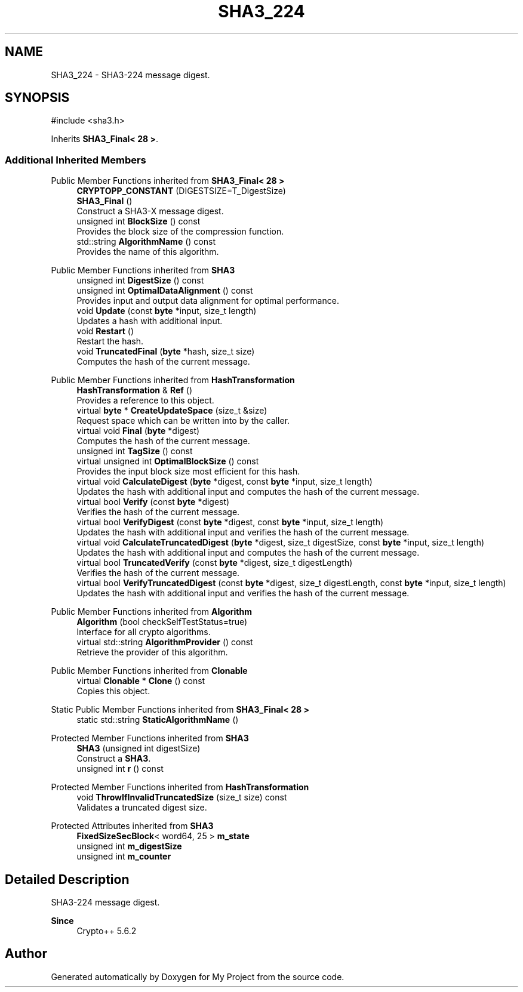 .TH "SHA3_224" 3 "My Project" \" -*- nroff -*-
.ad l
.nh
.SH NAME
SHA3_224 \- SHA3-224 message digest\&.  

.SH SYNOPSIS
.br
.PP
.PP
\fR#include <sha3\&.h>\fP
.PP
Inherits \fBSHA3_Final< 28 >\fP\&.
.SS "Additional Inherited Members"


Public Member Functions inherited from \fBSHA3_Final< 28 >\fP
.in +1c
.ti -1c
.RI "\fBCRYPTOPP_CONSTANT\fP (DIGESTSIZE=T_DigestSize)"
.br
.ti -1c
.RI "\fBSHA3_Final\fP ()"
.br
.RI "Construct a SHA3-X message digest\&. "
.ti -1c
.RI "unsigned int \fBBlockSize\fP () const"
.br
.RI "Provides the block size of the compression function\&. "
.ti -1c
.RI "std::string \fBAlgorithmName\fP () const"
.br
.RI "Provides the name of this algorithm\&. "
.in -1c

Public Member Functions inherited from \fBSHA3\fP
.in +1c
.ti -1c
.RI "unsigned int \fBDigestSize\fP () const"
.br
.ti -1c
.RI "unsigned int \fBOptimalDataAlignment\fP () const"
.br
.RI "Provides input and output data alignment for optimal performance\&. "
.ti -1c
.RI "void \fBUpdate\fP (const \fBbyte\fP *input, size_t length)"
.br
.RI "Updates a hash with additional input\&. "
.ti -1c
.RI "void \fBRestart\fP ()"
.br
.RI "Restart the hash\&. "
.ti -1c
.RI "void \fBTruncatedFinal\fP (\fBbyte\fP *hash, size_t size)"
.br
.RI "Computes the hash of the current message\&. "
.in -1c

Public Member Functions inherited from \fBHashTransformation\fP
.in +1c
.ti -1c
.RI "\fBHashTransformation\fP & \fBRef\fP ()"
.br
.RI "Provides a reference to this object\&. "
.ti -1c
.RI "virtual \fBbyte\fP * \fBCreateUpdateSpace\fP (size_t &size)"
.br
.RI "Request space which can be written into by the caller\&. "
.ti -1c
.RI "virtual void \fBFinal\fP (\fBbyte\fP *digest)"
.br
.RI "Computes the hash of the current message\&. "
.ti -1c
.RI "unsigned int \fBTagSize\fP () const"
.br
.ti -1c
.RI "virtual unsigned int \fBOptimalBlockSize\fP () const"
.br
.RI "Provides the input block size most efficient for this hash\&. "
.ti -1c
.RI "virtual void \fBCalculateDigest\fP (\fBbyte\fP *digest, const \fBbyte\fP *input, size_t length)"
.br
.RI "Updates the hash with additional input and computes the hash of the current message\&. "
.ti -1c
.RI "virtual bool \fBVerify\fP (const \fBbyte\fP *digest)"
.br
.RI "Verifies the hash of the current message\&. "
.ti -1c
.RI "virtual bool \fBVerifyDigest\fP (const \fBbyte\fP *digest, const \fBbyte\fP *input, size_t length)"
.br
.RI "Updates the hash with additional input and verifies the hash of the current message\&. "
.ti -1c
.RI "virtual void \fBCalculateTruncatedDigest\fP (\fBbyte\fP *digest, size_t digestSize, const \fBbyte\fP *input, size_t length)"
.br
.RI "Updates the hash with additional input and computes the hash of the current message\&. "
.ti -1c
.RI "virtual bool \fBTruncatedVerify\fP (const \fBbyte\fP *digest, size_t digestLength)"
.br
.RI "Verifies the hash of the current message\&. "
.ti -1c
.RI "virtual bool \fBVerifyTruncatedDigest\fP (const \fBbyte\fP *digest, size_t digestLength, const \fBbyte\fP *input, size_t length)"
.br
.RI "Updates the hash with additional input and verifies the hash of the current message\&. "
.in -1c

Public Member Functions inherited from \fBAlgorithm\fP
.in +1c
.ti -1c
.RI "\fBAlgorithm\fP (bool checkSelfTestStatus=true)"
.br
.RI "Interface for all crypto algorithms\&. "
.ti -1c
.RI "virtual std::string \fBAlgorithmProvider\fP () const"
.br
.RI "Retrieve the provider of this algorithm\&. "
.in -1c

Public Member Functions inherited from \fBClonable\fP
.in +1c
.ti -1c
.RI "virtual \fBClonable\fP * \fBClone\fP () const"
.br
.RI "Copies this object\&. "
.in -1c

Static Public Member Functions inherited from \fBSHA3_Final< 28 >\fP
.in +1c
.ti -1c
.RI "static std::string \fBStaticAlgorithmName\fP ()"
.br
.in -1c

Protected Member Functions inherited from \fBSHA3\fP
.in +1c
.ti -1c
.RI "\fBSHA3\fP (unsigned int digestSize)"
.br
.RI "Construct a \fBSHA3\fP\&. "
.ti -1c
.RI "unsigned int \fBr\fP () const"
.br
.in -1c

Protected Member Functions inherited from \fBHashTransformation\fP
.in +1c
.ti -1c
.RI "void \fBThrowIfInvalidTruncatedSize\fP (size_t size) const"
.br
.RI "Validates a truncated digest size\&. "
.in -1c

Protected Attributes inherited from \fBSHA3\fP
.in +1c
.ti -1c
.RI "\fBFixedSizeSecBlock\fP< word64, 25 > \fBm_state\fP"
.br
.ti -1c
.RI "unsigned int \fBm_digestSize\fP"
.br
.ti -1c
.RI "unsigned int \fBm_counter\fP"
.br
.in -1c
.SH "Detailed Description"
.PP 
SHA3-224 message digest\&. 


.PP
\fBSince\fP
.RS 4
Crypto++ 5\&.6\&.2 
.RE
.PP


.SH "Author"
.PP 
Generated automatically by Doxygen for My Project from the source code\&.
